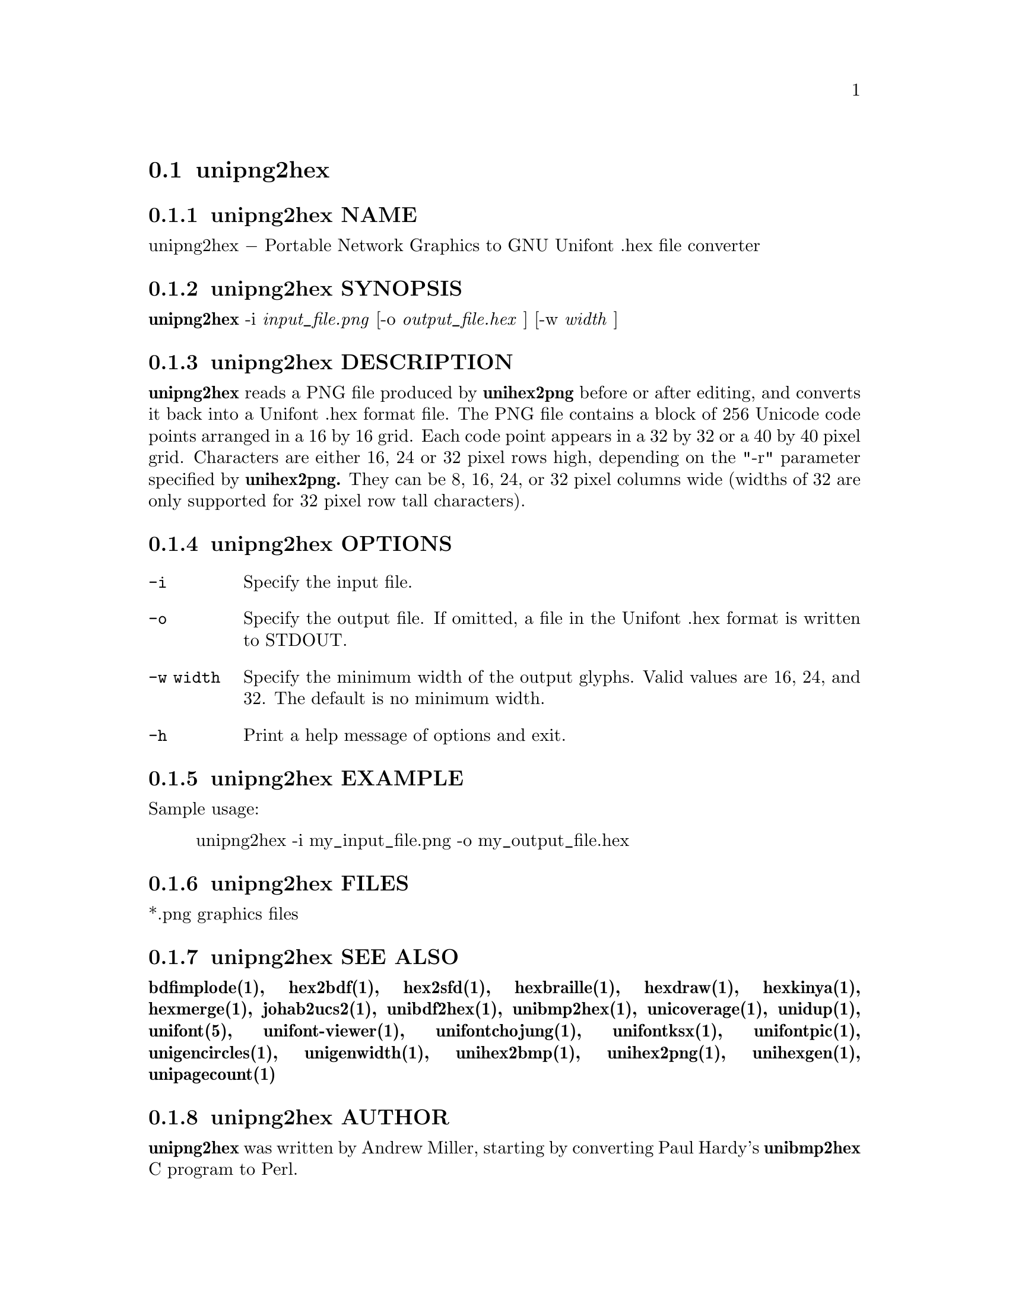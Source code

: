 @comment TROFF INPUT: .TH UNIPNG2HEX 1 "2013 Nov 09"

@node unipng2hex
@section unipng2hex
@c DEBUG: print_menu("@section")

@menu
* unipng2hex NAME::
* unipng2hex SYNOPSIS::
* unipng2hex DESCRIPTION::
* unipng2hex OPTIONS::
* unipng2hex EXAMPLE::
* unipng2hex FILES::
* unipng2hex SEE ALSO::
* unipng2hex AUTHOR::
* unipng2hex LICENSE::
* unipng2hex BUGS::

@end menu


@comment TROFF INPUT: .SH NAME

@node unipng2hex NAME
@subsection unipng2hex NAME
@c DEBUG: print_menu("unipng2hex NAME")

unipng2hex @minus{} Portable Network Graphics to GNU Unifont .hex file converter
@comment TROFF INPUT: .SH SYNOPSIS

@node unipng2hex SYNOPSIS
@subsection unipng2hex SYNOPSIS
@c DEBUG: print_menu("unipng2hex SYNOPSIS")

@comment TROFF INPUT: .br
@comment .br
@comment TROFF INPUT: .B unipng2hex
@b{unipng2hex}
-i
@comment TROFF INPUT: .I input_file.png
@i{input@t{_}file.png}
[-o
@comment TROFF INPUT: .I output_file.hex
@i{output@t{_}file.hex}
] [-w
@comment TROFF INPUT: .I width
@i{width}
]
@comment TROFF INPUT: .SH DESCRIPTION

@node unipng2hex DESCRIPTION
@subsection unipng2hex DESCRIPTION
@c DEBUG: print_menu("unipng2hex DESCRIPTION")

@comment TROFF INPUT: .B unipng2hex
@b{unipng2hex}
reads a PNG file produced by
@comment TROFF INPUT: .B unihex2png
@b{unihex2png}
before or after editing, and converts it back into a Unifont .hex format
file.  The PNG file contains a block of 256 Unicode code points
arranged in a 16 by 16 grid.  Each code point appears in a 32 by 32 or a 40
by 40 pixel grid.  Characters are either 16, 24 or 32 pixel rows high,
depending on the "-r" parameter specified by
@comment TROFF INPUT: .B unihex2png.
@b{unihex2png.}
They can be 8, 16, 24, or 32 pixel columns wide (widths of 32 are only
supported for 32 pixel row tall characters).
@comment TROFF INPUT: .SH OPTIONS

@node unipng2hex OPTIONS
@subsection unipng2hex OPTIONS
@c DEBUG: print_menu("unipng2hex OPTIONS")

@comment TROFF INPUT: .TP 12

@c ---------------------------------------------------------------------
@table @code
@item -i
Specify the input file.
@comment TROFF INPUT: .TP

@item -o
Specify the output file.  If omitted, a file in the Unifont .hex format
is written to STDOUT.
@comment TROFF INPUT: .TP

@item -w width
Specify the minimum width of the output glyphs.  Valid values are 16, 24,
 and 32.  The default is no minimum width.
@comment TROFF INPUT: .TP

@item -h
Print a help message of options and exit.
@comment TROFF INPUT: .SH EXAMPLE

@end table

@c ---------------------------------------------------------------------

@node unipng2hex EXAMPLE
@subsection unipng2hex EXAMPLE
@c DEBUG: print_menu("unipng2hex EXAMPLE")

Sample usage:
@comment TROFF INPUT: .PP

@comment TROFF INPUT: .RS

@c ---------------------------------------------------------------------
@quotation
unipng2hex -i my@t{_}input@t{_}file.png -o my@t{_}output@t{_}file.hex
@comment TROFF INPUT: .RE

@end quotation

@c ---------------------------------------------------------------------
@comment TROFF INPUT: .SH FILES

@node unipng2hex FILES
@subsection unipng2hex FILES
@c DEBUG: print_menu("unipng2hex FILES")

*.png graphics files
@comment TROFF INPUT: .SH SEE ALSO

@node unipng2hex SEE ALSO
@subsection unipng2hex SEE ALSO
@c DEBUG: print_menu("unipng2hex SEE ALSO")

@comment TROFF INPUT: .BR bdfimplode(1),
@b{bdfimplode(1),}
@comment TROFF INPUT: .BR hex2bdf(1),
@b{hex2bdf(1),}
@comment TROFF INPUT: .BR hex2sfd(1),
@b{hex2sfd(1),}
@comment TROFF INPUT: .BR hexbraille(1),
@b{hexbraille(1),}
@comment TROFF INPUT: .BR hexdraw(1),
@b{hexdraw(1),}
@comment TROFF INPUT: .BR hexkinya(1),
@b{hexkinya(1),}
@comment TROFF INPUT: .BR hexmerge(1),
@b{hexmerge(1),}
@comment TROFF INPUT: .BR johab2ucs2(1),
@b{johab2ucs2(1),}
@comment TROFF INPUT: .BR unibdf2hex(1),
@b{unibdf2hex(1),}
@comment TROFF INPUT: .BR unibmp2hex(1),
@b{unibmp2hex(1),}
@comment TROFF INPUT: .BR unicoverage(1),
@b{unicoverage(1),}
@comment TROFF INPUT: .BR unidup(1),
@b{unidup(1),}
@comment TROFF INPUT: .BR unifont(5),
@b{unifont(5),}
@comment TROFF INPUT: .BR unifont-viewer(1),
@b{unifont-viewer(1),}
@comment TROFF INPUT: .BR unifontchojung(1),
@b{unifontchojung(1),}
@comment TROFF INPUT: .BR unifontksx(1),
@b{unifontksx(1),}
@comment TROFF INPUT: .BR unifontpic(1),
@b{unifontpic(1),}
@comment TROFF INPUT: .BR unigencircles(1),
@b{unigencircles(1),}
@comment TROFF INPUT: .BR unigenwidth(1),
@b{unigenwidth(1),}
@comment TROFF INPUT: .BR unihex2bmp(1),
@b{unihex2bmp(1),}
@comment TROFF INPUT: .BR unihex2png(1),
@b{unihex2png(1),}
@comment TROFF INPUT: .BR unihexgen(1),
@b{unihexgen(1),}
@comment TROFF INPUT: .BR unipagecount(1)
@b{unipagecount(1)}
@comment TROFF INPUT: .SH AUTHOR

@node unipng2hex AUTHOR
@subsection unipng2hex AUTHOR
@c DEBUG: print_menu("unipng2hex AUTHOR")

@comment TROFF INPUT: .B unipng2hex
@b{unipng2hex}
was written by Andrew Miller, starting by converting Paul Hardy's
@comment TROFF INPUT: .B unibmp2hex
@b{unibmp2hex}
C program to Perl.
@comment TROFF INPUT: .SH LICENSE

@node unipng2hex LICENSE
@subsection unipng2hex LICENSE
@c DEBUG: print_menu("unipng2hex LICENSE")

@comment TROFF INPUT: .B unipng2hex
@b{unipng2hex}
is Copyright @copyright{} 2007, 2008 Paul Hardy, @copyright{} 2013 Andrew Miller.
@comment TROFF INPUT: .PP

This program is free software; you can redistribute it and/or modify
it under the terms of the GNU General Public License as published by
the Free Software Foundation; either version 2 of the License, or
(at your option) any later version.
@comment TROFF INPUT: .SH BUGS

@node unipng2hex BUGS
@subsection unipng2hex BUGS
@c DEBUG: print_menu("unipng2hex BUGS")

No known real bugs exist, but the optional pixel rows parameter is not
yet supported by all other Unifont utilities.  Use of glyphs taller than
the default of 16 pixels is considered experimental.  Currently
@comment TROFF INPUT: .B unihex2png, unipng2hex, hexdraw,
@b{unihex2png, unipng2hex, hexdraw,}
and
@comment TROFF INPUT: .B hex2bdf
@b{hex2bdf}
tentatively support glyphs that are 16, 24, and 32 pixels tall.
@comment TROFF INPUT: .PP

Also, this software does not perform extensive error checking on its
input files.  If they're not in the format of the original PNG output from
@comment TROFF INPUT: .B unihex2png,
@b{unihex2png,}
all bets are off.
@comment TROFF INPUT: .PP

If the output file is for a "page" containing space code points and the
PNG file squares for those code points are not empty,
@comment TROFF INPUT: .B unipng2hex
@b{unipng2hex}
preserves the graphics as they are drawn.
@comment TROFF INPUT: .PP

@comment TROFF INPUT: .B unipng2hex
@b{unipng2hex}
is designed to work with black and white pixels; do not use other
colors.
